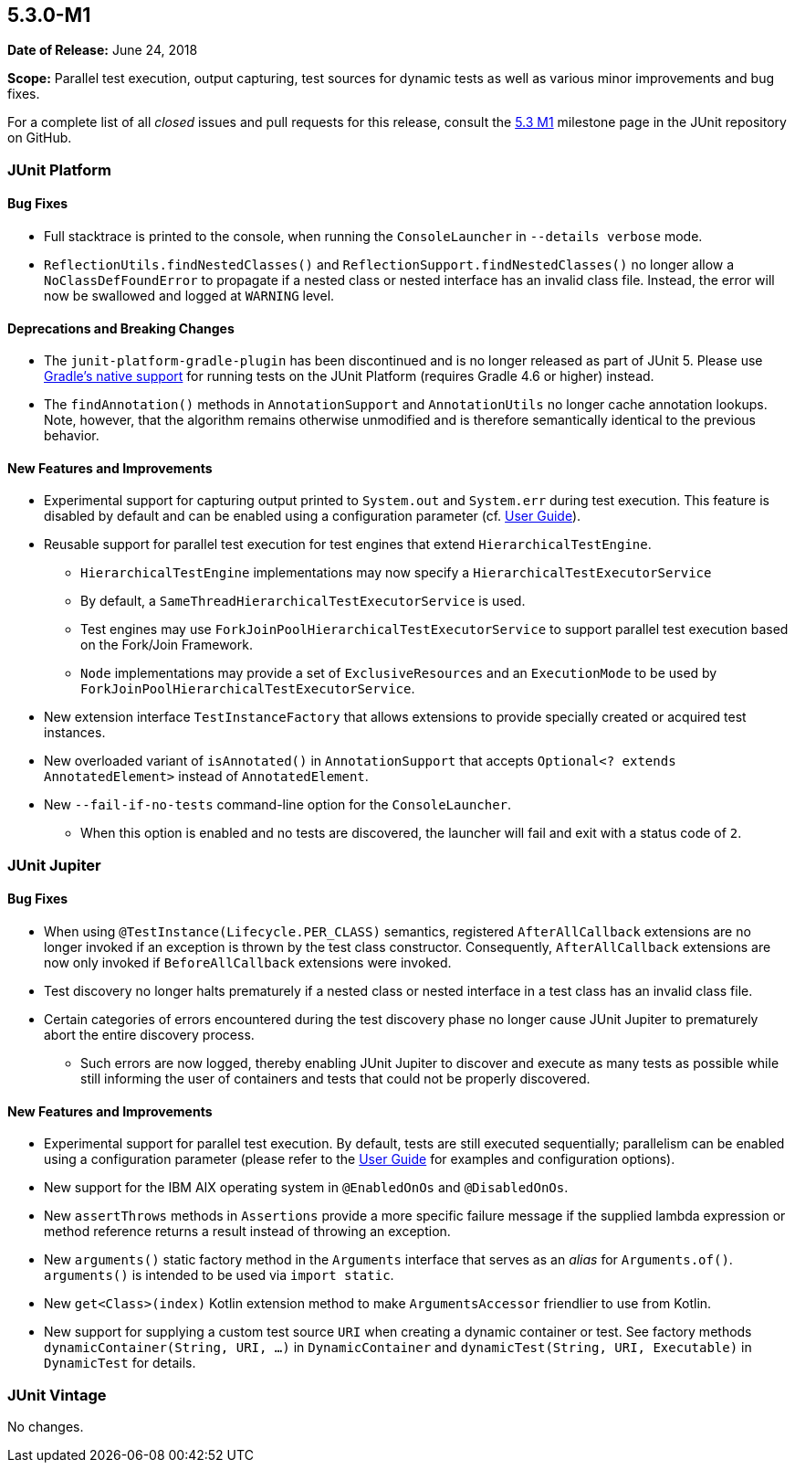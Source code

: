 [[release-notes-5.3.0-M1]]
== 5.3.0-M1

*Date of Release:* June 24, 2018

*Scope:* Parallel test execution, output capturing, test sources for dynamic tests as well
as various minor improvements and bug fixes.

For a complete list of all _closed_ issues and pull requests for this release, consult the
link:{junit5-repo}+/milestone/23?closed=1+[5.3 M1] milestone page in the JUnit repository
on GitHub.


[[release-notes-5.3.0-M1-junit-platform]]
=== JUnit Platform

==== Bug Fixes

* Full stacktrace is printed to the console, when running the `ConsoleLauncher`
  in `--details verbose` mode.
* `ReflectionUtils.findNestedClasses()` and `ReflectionSupport.findNestedClasses()` no
  longer allow a `NoClassDefFoundError` to propagate if a nested class or nested
  interface has an invalid class file. Instead, the error will now be swallowed and
  logged at `WARNING` level.

==== Deprecations and Breaking Changes

* The `junit-platform-gradle-plugin` has been discontinued and is no longer released as
  part of JUnit 5. Please use <<../user-guide/index.adoc#running-tests-build-gradle,
  Gradle's native support>> for running tests on the JUnit Platform (requires Gradle 4.6
  or higher) instead.
* The `findAnnotation()` methods in `AnnotationSupport` and `AnnotationUtils` no longer
  cache annotation lookups. Note, however, that the algorithm remains otherwise
  unmodified and is therefore semantically identical to the previous behavior.

==== New Features and Improvements

* Experimental support for capturing output printed to `System.out` and
  `System.err` during test execution. This feature is disabled by default and can be
  enabled using a configuration parameter (cf.
  <<../user-guide/index.adoc#running-tests-capturing-output, User Guide>>).
* Reusable support for parallel test execution for test engines that extend
  `HierarchicalTestEngine`.
  - `HierarchicalTestEngine` implementations may now specify a
    `HierarchicalTestExecutorService`
  - By default, a `SameThreadHierarchicalTestExecutorService` is used.
  - Test engines may use `ForkJoinPoolHierarchicalTestExecutorService` to support
    parallel test execution based on the Fork/Join Framework.
  - `Node` implementations may provide a set of `ExclusiveResources` and an
    `ExecutionMode` to be used by `ForkJoinPoolHierarchicalTestExecutorService`.
* New extension interface `TestInstanceFactory` that allows extensions to provide
  specially created or acquired test instances.
* New overloaded variant of `isAnnotated()` in `AnnotationSupport` that accepts
  `Optional<? extends AnnotatedElement>` instead of `AnnotatedElement`.
* New `--fail-if-no-tests` command-line option for the `ConsoleLauncher`.
  - When this option is enabled and no tests are discovered, the launcher will fail and
    exit with a status code of `2`.


[[release-notes-5.3.0-M1-junit-jupiter]]
=== JUnit Jupiter

==== Bug Fixes

* When using `@TestInstance(Lifecycle.PER_CLASS)` semantics, registered
  `AfterAllCallback` extensions are no longer invoked if an exception is thrown by the
  test class constructor. Consequently, `AfterAllCallback` extensions are now only
  invoked if `BeforeAllCallback` extensions were invoked.
* Test discovery no longer halts prematurely if a nested class or nested interface in a
  test class has an invalid class file.
* Certain categories of errors encountered during the test discovery phase no longer
  cause JUnit Jupiter to prematurely abort the entire discovery process.
  - Such errors are now logged, thereby enabling JUnit Jupiter to discover and execute as
    many tests as possible while still informing the user of containers and tests that
    could not be properly discovered.

==== New Features and Improvements

* Experimental support for parallel test execution. By default, tests are still executed
  sequentially; parallelism can be enabled using a configuration parameter (please refer
  to the <<../user-guide/index.adoc#writing-tests-parallel-execution, User Guide>> for
  examples and configuration options).
* New support for the IBM AIX operating system in `@EnabledOnOs` and `@DisabledOnOs`.
* New `assertThrows` methods in `Assertions` provide a more specific failure message if
  the supplied lambda expression or method reference returns a result instead of throwing
  an exception.
* New `arguments()` static factory method in the `Arguments` interface that serves as an
  _alias_ for `Arguments.of()`. `arguments()` is intended to be used via `import static`.
* New `get<Class>(index)` Kotlin extension method to make `ArgumentsAccessor` friendlier
  to use from Kotlin.
* New support for supplying a custom test source `URI` when creating a dynamic container
  or test. See factory methods `dynamicContainer(String, URI, ...)` in `DynamicContainer`
  and `dynamicTest(String, URI, Executable)` in `DynamicTest` for details.


[[release-notes-5.3.0-M1-junit-vintage]]
=== JUnit Vintage

No changes.
